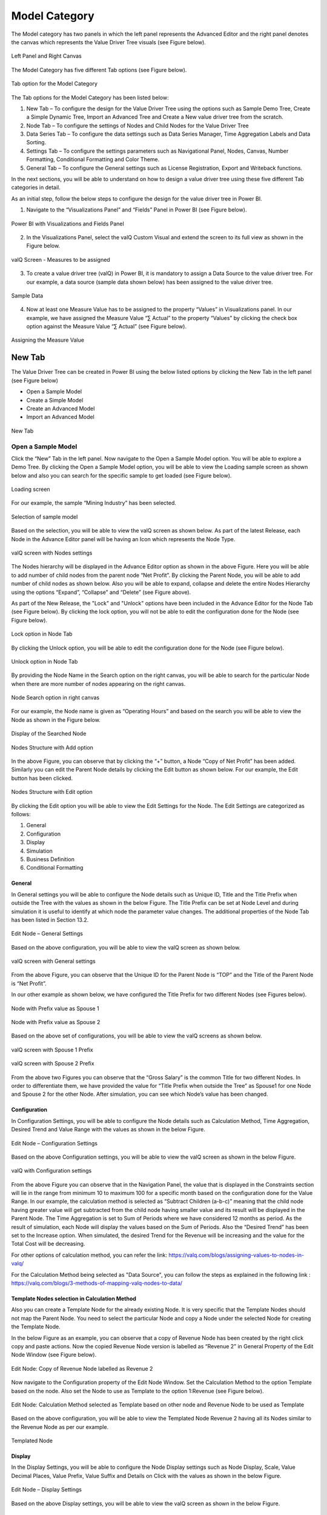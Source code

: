 Model Category
##############

The Model category has two panels in which the left panel represents the Advanced Editor and the right panel 
denotes the canvas which represents the Value Driver Tree visuals (see Figure below).

.. figure:: _static/catg.png 
    :align: center
    :alt: alternate text   
 
    Left Panel and Right Canvas

The Model Category has five different Tab options (see Figure below).  

.. figure:: _static/tabs.png  
    :align: center
    :alt: alternate text   
 
    Tab option for the Model Category

The Tab options for the Model Category has been listed below:


1. New Tab – To configure the design for the Value Driver Tree using the
   options such as Sample Demo Tree, Create a Simple Dynamic Tree,
   Import an Advanced Tree and Create a New value driver tree from the
   scratch.

2. Node Tab – To configure the settings of Nodes and Child Nodes for the
   Value Driver Tree

3. Data Series Tab – To configure the data settings such as Data Series Manager, Time Aggregation Labels
   and Data Sorting.

4. Settings Tab – To configure the settings parameters such as Navigational Panel, Nodes, Canvas, Number Formatting, Conditional Formatting and Color Theme.
   
5. General Tab – To configure the General settings such as License Registration, Export and Writeback functions.
   
In the next sections, you will be able to understand on how to design a value driver tree 
using these five different Tab categories in detail. 

As an initial step, follow the below steps to configure the design for
the value driver tree in Power BI.

1. Navigate to the “Visualizations Panel” and “Fields” Panel in Power BI
   (see Figure below).

.. figure:: _static/11.1.png
    :align: center
    :width: 1000
    :alt: alternate text

    Power BI with Visualizations and Fields Panel

2. In the Visualizations Panel, select the valQ Custom Visual and extend
   the screen to its full view as shown in the Figure below.

.. figure:: _static/eleven.png
    :align: center
    :width: 1000
    :alt: alternate text

    valQ Screen - Measures to be assigned

3. To create a value driver tree (valQ) in Power BI, it is mandatory to
   assign a Data Source to the value driver tree. For our example, a
   data source (sample data shown below) has been assigned to the value
   driver tree.

.. figure:: _static/11.2.png
    :align: center
    :width: 1000
    :alt: alternate text

    Sample Data

4. Now at least one Measure Value has to be assigned to the property
   “Values” in Visualizations panel. In our example, we have assigned
   the Measure Value “∑ Actual” to the property “Values” by clicking the
   check box option against the Measure Value “∑ Actual” (see Figure
   below).

.. figure:: _static/11.3.png
    :align: center
    :width: 1000
    :alt: alternate text

    Assigning the Measure Value

New Tab
=======

The Value Driver Tree can be created in Power BI using the below listed
options by clicking the New Tab in the left panel (see Figure below)

-  Open a Sample Model

-  Create a Simple Model 

-  Create an Advanced Model 

-  Import an Advanced Model

.. figure:: _static/12.1.png
    :align: center
    :alt: alternate text

    New Tab

.. _OSM:

Open a Sample Model
-------------------

Click the “New” Tab in the left panel. Now navigate to the Open a Sample
Model option. You will be able to explore a Demo Tree. By clicking the
Open a Sample Model option, you will be able to view the Loading sample screen as shown below and also you 
can search for the specific sample to get loaded (see Figure below).

.. figure:: _static/12.2a.png
    :align: center
    :alt: alternate text

    Loading screen

For our example, the sample “Mining Industry” has been selected.

.. figure:: _static/12.2.png
    :align: center
    :alt: alternate text

    Selection of sample model

Based on the selection, you will be able to view the valQ screen as shown
below. As part of the latest Release, each Node in the Advance Editor panel will be having an Icon 
which represents the Node Type. 

.. figure:: _static/12.3.png
    :align: center
    :width: 1000
    :alt: alternate text

    valQ screen with Nodes settings

The Nodes hierarchy will be displayed in the Advance Editor option as
shown in the above Figure. Here you will be able to add number of child
nodes from the parent node “Net Profit”. By clicking the Parent Node,
you will be able to add number of child nodes as shown below. Also you
will be able to expand, collapse and delete the entire Nodes Hierarchy
using the options “Expand”, “Collapse” and “Delete” (see Figure above).

As part of the New Release, the "Lock" and "Unlock" options have been included in the 
Advance Editor for the Node Tab (see Figure below). By clicking the lock option, you will not 
be able to edit the configuration done for the Node (see Figure below).

.. figure:: _static/lck1.png
    :align: center
    :width: 1000
    :alt: alternate text

    Lock option in Node Tab

By clicking the Unlock option, you will be able to edit the configuration done for the Node (see Figure below).

.. figure:: _static/lck2.png
    :align: center
    :width: 1000
    :alt: alternate text

    Unlock option in Node Tab

By providing the Node Name in the Search option on the right canvas, you
will be able to search for the particular Node when there are more
number of nodes appearing on the right canvas.

.. figure:: _static/12.4.png
    :align: center
    :width: 1000
    :alt: alternate text

    Node Search option in right canvas

For our example, the Node name is given as “Operating Hours” and based
on the search you will be able to view the Node as shown in the Figure
below.

.. figure:: _static/12.5.png
    :align: center
    :width: 1000
    :alt: alternate text

    Display of the Searched Node

.. figure:: _static/12.6.png
    :align: center
    :alt: alternate text

    Nodes Structure with Add option

In the above Figure, you can observe that by clicking the “+” button, a
Node “Copy of Net Profit” has been added. Similarly you can edit the
Parent Node details by clicking the Edit button as shown below. For our
example, the Edit button has been clicked.

.. figure:: _static/12.7.png
    :align: center
    :alt: alternate text

    Nodes Structure with Edit option

By clicking the Edit option you will be able to view the Edit Settings
for the Node. The Edit Settings are categorized as follows:

1. General

2. Configuration

3. Display

4. Simulation

5. Business Definition

6. Conditional Formatting 



General
~~~~~~~

In General settings you will be able to configure the Node details such
as Unique ID, Title and the Title Prefix when outside the Tree with the
values as shown in the below Figure. The Title Prefix can be set at Node
Level and during simulation it is useful to identify at which node the
parameter value changes. The additional properties of the Node Tab has
been listed in Section 13.2.

.. figure:: _static/12.8.png
    :align: center
    :alt: alternate text

    Edit Node – General Settings

Based on the above configuration, you will be able to view the valQ
screen as shown below.

.. figure:: _static/12.9.png
    :align: center
    :width: 1000
    :alt: alternate text

    valQ screen with General settings

From the above Figure, you can observe that the Unique ID for the Parent
Node is “TOP” and the Title of the Parent Node is “Net Profit”.

In our other example as shown below, we have configured the Title Prefix
for two different Nodes (see Figures below).

.. figure:: _static/12.10.png
    :align: center
    :alt: alternate text

    Node with Prefix value as Spouse 1

.. figure:: _static/12.11.png
    :align: center
    :alt: alternate text

    Node with Prefix value as Spouse 2

Based on the above set of configurations, you will be able to view the
valQ screens as shown below.

.. figure:: _static/12.12.png
    :align: center
    :width: 1000
    :alt: alternate text

    valQ screen with Spouse 1 Prefix

.. figure:: _static/12.13.png
    :align: center
    :width: 1000
    :alt: alternate text

    valQ screen with Spouse 2 Prefix

From the above two Figures you can observe that the “Gross Salary” is
the common Title for two different Nodes. In order to differentiate
them, we have provided the value for “Title Prefix when outside the
Tree” as Spouse1 for one Node and Spouse 2 for the other Node. After
simulation, you can see which Node’s value has been changed.

Configuration 
~~~~~~~~~~~~~~

In Configuration Settings, you will be able to configure the Node
details such as Calculation Method, Time Aggregation, Desired Trend and
Value Range with the values as shown in the below Figure.

.. figure:: _static/12.14.png
    :align: center
    :alt: alternate text

    Edit Node – Configuration Settings

Based on the above Configuration settings, you will be able to view the
valQ screen as shown in the below Figure.

.. figure:: _static/12.15.png
    :align: center
    :width: 1000
    :alt: alternate text

    valQ with Configuration settings

From the above Figure you can observe that in the Navigation Panel, the
value that is displayed in the Constraints section will lie in the range
from minimum 10 to maximum 100 for a specific month based on the
configuration done for the Value Range. In our example, the calculation
method is selected as “Subtract Children (a-b-c)” meaning that the child
node having greater value will get subtracted from the child node having
smaller value and its result will be displayed in the Parent Node. The
Time Aggregation is set to Sum of Periods where we have considered 12
months as period. As the result of simulation, each Node will display
the values based on the Sum of Periods. Also the “Desired Trend” has
been set to the Increase option. When simulated, the desired Trend for
the Revenue will be increasing and the value for the Total Cost will be
decreasing.

For other options of calculation method, you can refer the link: https://valq.com/blogs/assigning-values-to-nodes-in-valq/

For the Calculation Method being selected as "Data Source", you can follow the steps as explained in the following link : https://valq.com/blogs/3-methods-of-mapping-valq-nodes-to-data/

Template Nodes selection in Calculation Method
~~~~~~~~~~~~~~~~~~~~~~~~~~~~~~~~~~~~~~~~~~~~~~

Also you can create a Template Node for the already existing Node. It
is very specific that the Template Nodes should not map the Parent
Node. You need to select the particular Node and copy a Node under the
selected Node for creating the Template Node.

In the below Figure as an example, you can observe that a copy of
Revenue Node has been created by the right click copy and paste actions.
Now the copied Revenue Node version is labelled as “Revenue 2” in
General Property of the Edit Node Window (see Figure below).

.. figure:: _static/13.3.png
    :align: center
    :alt: alternate text

    Edit Node: Copy of Revenue Node labelled as Revenue 2

Now navigate to the Configuration property of the Edit Node Window. Set
the Calculation Method to the option Template based on the node. Also
set the Node to use as Template to the option 1:Revenue (see Figure
below).

.. figure:: _static/13.4.png
    :align: center
    :alt: alternate text

    Edit Node: Calculation Method selected as Template based on other node and Revenue Node to be used as Template

Based on the above configuration, you will be able to view the Templated
Node Revenue 2 having all its Nodes similar to the Revenue Node as per
our example.

.. figure:: _static/13.5.png
    :align: center
    :width: 1000
    :alt: alternate text

    Templated Node

Display 
~~~~~~~~

In the Display Settings, you will be able to configure the Node Display
settings such as Node Display, Scale, Value Decimal Places, Value
Prefix, Value Suffix and Details on Click with the
values as shown in the below Figure.

.. figure:: _static/12.16.png
    :align: center
    :alt: alternate text

    Edit Node – Display Settings

Based on the above Display settings, you will be able to view the valQ
screen as shown in the below Figure.

.. figure:: _static/12.17.png
    :align: center
    :width: 1000
    :alt: alternate text

    valQ with Display settings

From the above Figure, you can observe that the Node Display is set to
“Show” option. The Scale has been set to the User Selected option and
now you can edit the Scaling options in the Value Display under Settings
Tab. When the Scale is set to other options you will not be able to edit
the Scaling options in the Value Display. You can also view the Nodes
with the values configured with Value Decimal Places as “0”, Value
Prefix as “$” and Value Suffix as “r”. 

Since the Details on Click option is enabled in the Display settings,
you can observe the Pop up screen being displayed after clicking the Node
“Net Profit” (see Figure below). If the Details on Click option is
disabled in the Display settings, then you will not be able to view the
Pop up screen.

.. figure:: _static/12.18.png
    :align: center
    :width: 1000
    :alt: alternate text

    Pop up screen

Composite Node Display
~~~~~~~~~~~~~~~~~~~~~~

A Node in a tree can now be added with a maximum of two composite nodes which can be taken from any nodes. 
For our example, the below Figure shows the Tree structure with several nodes.

.. figure:: _static/cnd1.png
    :align: center
    :width: 1000
    :alt: alternate text

    Tree with several nodes 

For our example, two child nodes from the Node “Total Cost” needs to be included as composite nodes to the 
Node “Revenue”. For adding the composite nodes, go to the configuration settings window of the Node “Revenue” 
by clicking the Edit and Configure Node option (see Figure below).

.. figure:: _static/cnd2.png
    :align: center
    :width: 1000
    :alt: alternate text

    Adding Composite Nodes 

In the Edit Node panel, go to the Display settings and add the Nodes “10:Production Cost” and 
“36: Realisation Cost” as Composite Nodes to the Node Revenue (see Figure above). Now the Tree 
structure will get configured based on the above settings (see Figure below).

.. figure:: _static/cnd3.png
    :align: center
    :width: 1000
    :alt: alternate text

    Tree with composite nodes

You can observe that the Nodes “10:Production Cost” and “36: Realisation Cost” have been added as the 
composite nodes to the node “Revenue”. Also when a simulation is done in the actual 
Nodes (10:Production Cost” and “36: Realisation Cost), the similar simulation will get reflected in the 
composite nodes and it is vice versa (see Figure below).

.. figure:: _static/cnd4.png
    :align: center
    :width: 1000
    :alt: alternate text

    Composite Node with simulated values

The composite nodes will have no effect in the Table view structure of the Tree. 
In the Quick Editor screen, you can view the composite node ids in a separate column by enabling 
the composite node option from the “selected columns” drop down menu (see Figure below).

.. figure:: _static/cnd5.png
    :align: center
    :width: 1000
    :alt: alternate text

    Quick Editor with composite node id display

Simulation
~~~~~~~~~~

In the Simulation Settings, you will be able to configure Simulation details such as selection 
of Default Simulation Method and assigning the Node for the Linked Simulation (see Figure below). 
You have the option to enable/disable the Simulation function for the Node (see Figure below).

.. figure:: _static/12.19.png
    :align: center
    :alt: alternate text

    valQ with Simulation Settings

In this Simulation Settings, you have selected the Default Method as
“Constant" for the Simulation and you have selected the Node for the
Linked Simulation as “First Node” (see Figure above). Based on the above
settings you will be able to view the valQ page as shown in the Figure
below. The other options for the Default Simulation Method are Change
Percentage, Manual and Growth Percentage.

.. figure:: _static/12.20.png
    :align: center
    :width: 1000
    :alt: alternate text

    valQ screen with Constant value selection

From the above Figure, you will be able to view the pop window as shown
in the above screen by clicking the Arrow icon in the Net Profit Node as
shown in the Figure below.

.. figure:: _static/12.21.png
    :align: center
    :alt: alternate text

    Net Profit Node

Now click the Edit option in the pop window as shown in the Figure
below.

.. figure:: _static/12.22.png
    :align: center
    :width: 1000
    :alt: alternate text

    Edit option

By clicking the Edit option, you will be able to view and edit the input
values for the Simulation Period (see Figure below).

.. figure:: _static/12.23.png
    :align: center
    :width: 1000
    :alt: alternate text

    Edit Inputs for Simulation Periods

For our example, the value for March month has been edited and as a
result it gets reflected for all the Nodes.

Business Definition
~~~~~~~~~~~~~~~~~~~

Using this option, you will be able to configure the Business Definition
details such as Description, Header, Footer and Technical Notes with the
values as shown in the below Figure.

.. figure:: _static/12.24.png
    :align: center
    :alt: alternate text

    valQ with Business Definition Settings

Based on the above settings, you will be able to view the Business
Definitions details in the Pop up screen as shown below.

.. figure:: _static/12.25.png
    :align: center
    :width: 1000
    :alt: alternate text

    Pop up screen with Business Definitions

Conditional Formatting
~~~~~~~~~~~~~~~~~~~~~~

Using the Conditional Formatting option, you will be able to apply the Alert Thresholds and Rules at the specific Node Level (see Figure below). For our example, the Node "Revenue"
has been selected.

.. figure:: _static/cfn1.png
    :align: center
    :alt: alternate text

    Conditional Formatting Settings for Node

In the Conditional Formatting settings for the Node "Revenue", you have 3 different options as highlighted in the above Figure. 

When the option "Global or Inherited Rule" is selected, then the Conditional Formatting Rules configured as Global Level in the Settings Tab  
will be applied here.

Now set the option as "Custom Rule: Overwrites default or any inherited rules" as shown in the below Figure.

.. figure:: _static/cfn2.png
    :align: center
    :alt: alternate text

    Conditional Formatting Settings for Node - Custom Rule option with Percentage selection

The Custom Rule option can be configured based on variance percentage values and the values applied at period level (see Figure above). 

For our first example, set the option for the Custom Rule as "Percentage" and also enable the property "Apply to Descendants". Set the Threshold values as shown in the above Figure.
After simulation, you can find that the Variance percentage value for the Node "Revenue" falls in the Threshold range (4%)* which is between -10% to -1% and based on that condition, the status bar for the Node Revenue is yellow color (see Figure below).

.. figure:: _static/cfn3.png
    :align: center
    :width: 1000
    :alt: alternate text

    Custom Rule option with Percentage value selection for the Node "Revenue"

Also you can observe that the Descendant Node "Copper Price" has been updated with the same Threshold settings based on our configuration. 
The Variance percentage value for the Descendant Node "Copper Price" falls in the Threshold range (8%)* which is Above 1% and based on that condition, the status bar for the Descendant Node "Copper Price" is green color (see Figure below).

.. figure:: _static/cfn4.png
    :align: center
    :width: 1000
    :alt: alternate text

    Custom Rule option with Percentage value selection for the Descendant Node "Copper Price"

For our second example, set the option for the Custom Rule as "Value (applied at Period Level) - see Figure below.

.. figure:: _static/cfn5.png
    :align: center
    :alt: alternate text

    Custom Rule option with value selection for the Node "Revenue"

Set the Threshold values as shown in the above Figure. After simulation, you can find that the 
Metric value for the Node "Revenue" falls in the Threshold range (522.3)* which is Above 1 
and based on that condition, the status bar for the Node Revenue is green color (see Figure below).

.. figure:: _static/cfn6.png
    :align: center
    :width: 1000
    :alt: alternate text

    Custom Rule option with Value selection for the Node "Revenue"

**Note:**
"*" denotes that the Metric values get calculated based on the Period Level. For example when it is a Year, it will take the value of 12 being multiplied with the range value that we provide.

Now set the option to "Hidden: No Rule will be applied to this Node". You can observe that no range values can be provided for the Conditional Formatting and since there will be no status color for that Node being simulated. 

Secondary KPIs
---------------------

Secondary KPIs helps user to aggregate and visualize additional or alternate KPI values in the node widget. 
Specifically, in a model with two data series, these are the set of secondary metrics captured under the primary value of the node

.. figure:: _static/SecKPI.1.png
    :align: center
    :width: 1000
    :alt: alternate text

As a default, there are three secondary values displayed for a dual series data in the following order
i. Full Period Variance between baseline and comparison metric (in % and absolute values)
ii.	Baseline metric value for the first period in the series 
iii. Variance for the first period between baseline and comparison metric (in % and absolute values) 

.. figure:: _static/SecKPI.2.png
    :align: center
    :width: 1000
    :alt: alternate text

Secondary KPI option lets users to customize these secondary values or metric according to their preference 

Users can achieve this using:
I.	Secondary KPI option based on Formulas
II.	Secondary KPI option based on Template

I.	Secondary KPI option based on Formulas

In the below model screenshot, the user can display the data value from Operating Profit %’ and ‘Operating Expense Ratio’ as Secondary KPI values to the TOP node ‘Operating profit’.

.. figure:: _static/SecKPIF.1.png
    :align: center
    :width: 1000
    :alt: alternate text

Under the 'Operating Profit' node setting's 'Secondary KPI' ribbon, user needs to select the 'Formula' button and fill-in the label name and the custom formula for his additional Secondary KPIs

.. figure:: _static/SecKPIF.2.png
    :align: center
    :width: 1000
    :alt: alternate text

.. figure:: _static/SecKPIF.3.png
    :align: center
    :width: 1000
    :alt: alternate text

Upon completing, the user can see ‘Operating Profit %’ and ‘Ops Expense Ratio’ values displayed as Secondary KPI values to ‘Operating profit’

.. figure:: _static/SecKPIF.4.png
    :align: center
    :width: 1000
    :alt: alternate text


II.	Secondary KPI option based on Template

In the model, user can display ‘Contribution’ of each of the child nodes Water, Beverages, and Others to their parent node Gross Profit. 
User should define ‘Contribution’ as a Formula in one of the nodes and call them out for ‘Contribution’ calculation using the Template option at the other nodes.

.. figure:: _static/SecKPIT.1.png
    :align: center
    :width: 1000
    :alt: alternate text

In this example, user can define the formula in 'Water' node under the node setting's Secondary KPI by selecting 'Formula' button and defining the 'Custom Formula'
Upon completion, 'Contribution %' is displayed as a Secondary value of the node widget.

.. figure:: _static/SecKPIT.2.png
    :align: center
    :width: 1000
    :alt: alternate text

To borrow this formula on other nodes, user can fo into the Secondary KPI setting of the 'Beverages' node, select the 'Template' button, and choose to display the same formula as the 'Water' node.
User can instantly see the corresponding 'Contribution %' at the 'Beverage' node.

.. figure:: _static/SecKPIT.3.png
    :align: center
    :width: 1000
    :alt: alternate text

Similarly, following the same steps for the 'Other' node helps the user to instantly visualize ‘Contribution %’ for the all the child nodes to Gross Profit

.. figure:: _static/SecKPIT.4.png
    :align: center
    :width: 1000
    :alt: alternate text


Create a Simple Model
---------------------

Using this option, it is very simple for the beginners to create a tree
automatically based on their own data source. By clicking the Create a
Simple Model option, you will be able to view the valQ screen as shown 
in the below Figure.

.. figure:: _static/12.26.png
    :align: center
    :width: 1000
    :alt: alternate text

    Simple Dynamic Tree created with one single Measure

By default, the Measure “Actual” has been selected as a Mandatory
criteria for getting the Tree widget. Now you can select the other
Measures and Dimensions based on your choice as indicated in the Figure
below.

.. figure:: _static/12.27.png
    :align: center
    :width: 1000
    :alt: alternate text

    Simple Dynamic Tree created with Measures and Dimensions

From the above Figure, you can observe that the other Measure “Forecast”
is assigned to “Value” and the Dimensions namely Account and Product has
been assigned to the “Category” and the Period_MON is assigned to “Time
period”. Now based the assigned data source, the Tree is being
configured. Hence now you can create a tree directly from your data. For
step by step instructions on how to get started to build a Dynamic
Model, please follow this link:
`https://ValQ.com/wp-content/uploads/ValQ-for-microsoft-power-bi-beginners-tutorial.pdf <https://valq.com/wp-content/uploads/valq-for-microsoft-power-bi-beginners-tutorial.pdf>`__.

**Note**: For Dynamic Model, you will be able to view the Root Node and
first three Nodes in the next level hierarchy under the Sub Models
section of the Navigation Panel (see Figure below).

.. figure:: _static/dsm.png 
    :align: center
    :width: 1000
    :alt: alternate text

    Sub Models Section showing the Root Node and first three Nodes in the next level hierarchy 


Read only Dynamic Tree in Editor
~~~~~~~~~~~~~~~~~~~~~~~~~~~~~~~~

When Dynamic Model is selected, you will be able to only view the value
driver tree with Parent and Children Nodes and you cannot undergo any
configuration part on it. But you can generate a copy of the Parent Node
and proceed with configuration part based on your choice (see Figure
below).

.. figure:: _static/12.28.png
    :align: center
    :width: 1000
    :alt: alternate text

    Read Only Dynamic Tree

Dynamic Scaling on Dynamic Tree
~~~~~~~~~~~~~~~~~~~~~~~~~~~~~~~

Based on your data source, the value driver tree will get generated and
the Number Scaling for all the Nodes will be updated appropriately based
on the data source (see Figure below). For our example, the Number
Scaling is “0.0b”.

.. figure:: _static/12.29.png
    :align: center
    :width: 1000
    :alt: alternate text

    Dynamic Scaling on Dynamic Tree

As part of the New Release, you have the option to convert the Dynamic Model to an Advanced Model (see Figure below).

.. figure:: _static/conv1.png
    :align: center
    :width: 1000
    :alt: alternate text

    Option for converting Dynamic Model to an Advanced Model

When the option is clicked, now you will be prompted for the Message window as shown below.

.. figure:: _static/conv1a.png
    :align: center
    :alt: alternate text

    Confirmation Message 

After clicking Yes, you will be able to edit the configuration for all the level of Nodes similar 
to the Advance Model (see Figure below).

.. figure:: _static/conv2.png
    :align: center
    :width: 1000
    :alt: alternate text

    Dynamic Model converted to an Advanced Model

Create an Advanced Model
------------------------

This option is used to create a Tree in valQ manually Node by Node based
on your choice. By clicking the Create New from Scratch option, you will
be able to view the valQ screen as shown in the below Figure.

.. figure:: _static/12.38.png
    :align: center
    :width: 1000
    :alt: alternate text

    Create New from Scratch

For our example we have created a Parent Node and two child Nodes (see
Figure below).

.. figure:: _static/12.39.png
    :align: center
    :width: 1000
    :alt: alternate text

    Tree with one Parent Node and two Child Nodes

Now with the help of :ref:`Section: Open a Sample Model <OSM>`, you will be able
to configure the General, Configuration, Display, Simulation, Business Definition and Conditional Formatting settings for the Tree (Please refer  :ref:`Section: Open a Sample Model <OSM>` for
more details).

Import an Advanced Model
------------------------

Using the “Import an Advanced Model” option, you will be able to import
data through two different options as shown below.

.. figure:: _static/12.30.png
    :align: center
    :alt: alternate text

    valQ – Import from Excel

Import from Excel
~~~~~~~~~~~~~~~~~

Using the option “Import from Excel”, you will be able to paste the JSON
File Data Format text into the Text Editor as shown in the below Figure.

.. figure:: _static/12.31.png
    :align: center
    :alt: alternate text

    Configuration Data from Excel Format

Now based on the above configuration, you will be able to view the Tree
formed with Nodes in the valQ screen.

.. figure:: _static/12.32.png
    :align: center
    :width: 1000
    :alt: alternate text

    valQ screen derived from Excel Data

As part of the New Release, you will be able to retain the existing Navigation
Panel configuration and apply the same for the next Tree configuration.
For our example, the Figure below shows the Navigation panel for the
first Tree configuration.

.. figure:: _static/12.33.png
    :align: center
    :width: 1000
    :alt: alternate text

    Navigation Panel for the first tree configuration

Now navigate to the Import an Advanced Model option in New Tab and paste
the JSON File Data Format text for the second tree into the Text Editor
as shown in the below Figure.

.. figure:: _static/12.34.png
    :align: center
    :alt: alternate text

    Import a Tree

Now select the option “I am reimporting the current model – retain my
settings” so that you will able to view the second tree configuration
being applied with the Navigation Panel settings already configured for
the first tree (see Figure below).

.. figure:: _static/12.35.png
    :align: center
    :width: 1000
    :alt: alternate text

    Navigation Panel for the second tree configuration

.. _IEF: 

Import from an Export File
~~~~~~~~~~~~~~~~~~~~~~~~~~

Using this option “Import from an Export File”, you will be able to
paste the Export file data format from an already exported tree data as
shown in the below Figure. This Export File will be generated by
navigating to the Settings Tab and by clicking the Export button.

.. figure:: _static/12.36.png
    :align: center
    :alt: alternate text

    Configuration Data from Export File Data Format

Now based on the above configuration, you will be able to view the Tree
formed with Nodes in the valQ screen.

.. figure:: _static/12.37.png
    :align: center
    :width: 1000
    :alt: alternate text

    valQ screen derived from Export File Data Format

Additional Properties of New Tab
--------------------------------

+-----------------------------------+-----------------------------------+
| **Property**                      | **Description**                   |
+===================================+===================================+
| Open a Sample Model               | Using this model, you can load    |
|                                   | the required model from the       |
|                                   | sample valQ Models. The sample    |
|                                   | Models are Mining Industry, P&L   |
|                                   | for Small and Medium-Size         |
|                                   | Business, Personal Finance and    |
|                                   | Simple Sales Projections.         |
+-----------------------------------+-----------------------------------+
| Create a Simple Model             | Using this Model, you can build a |
|                                   | Dynamic valQ Model (For details,  |
|                                   | please refer:                     |
|                                   | `https://ValQ.com/wp-content/uplo |
|                                   | ads/ValQ-for-microsoft-power-bi-b |
|                                   | eginners-tutorial.pdf <https://va |
|                                   | lq.com/wp-content/uploads/valq-fo |
|                                   | r-microsoft-power-bi-beginners-tu |
|                                   | torial.pdf>`__                    |
|                                   | )                                 |
+-----------------------------------+-----------------------------------+
| Create an Advanced Model          | Using this Model, you can import  |
|                                   | a Tree by selecting the data from |
|                                   | an Excel file or by selecting the |
|                                   | data from an Export File.         |
+-----------------------------------+-----------------------------------+
| Import an Advanced Model          | This Model can be used for        |
|                                   | creating a Tree with Nodes right  |
|                                   | from the beginning.               |
+-----------------------------------+-----------------------------------+

*Additional Properties of New Tab*

Node Tab
========

Each node represents a metric, and can contain the following:

-  Name of the value driver or KPI

-  A sparkline graph indicating the recent trend

-  The value of the metric in bold letters

.. figure:: _static/13.1.png
    :align: center
    :alt: alternate text

    Node Details

In addition, each node also contains several performance metrics (see
Figure below). They are listed as follows:

-  The Fiscal Year variance of the metric vs. a benchmark (in this case,
   Sales Forecast vs. Sales Budget) – this is shown in both % and
   absolute terms

-  Absolute value of the metric for the current month (usually the first
   period in the series)

-  Variance of the metric vs. a benchmark for the current month – this
   is shown in both % and absolute terms.

A node may be decorated by a performance indicator color band on the
left – typically Green (for good), Amber (neither good nor bad) and Red
(Poor).

.. figure:: _static/13.2.png
    :align: center
    :alt: alternate text

    Node Details

The entire configuration part of the Node Tab has been already explained
in detail in :ref:`Section: Open a Sample Model <OSM>`.


Quick Editor in Node Tab
------------------------

Using the Quick Editor option in the Node Tab, you will be able to view
the entire Tree Hierarchy in a Grid View. For our example, the below
Figure shows the normal Tree Hierarchy View.

.. figure:: _static/qe1.png
    :align: center
    :width: 1000
    :alt: alternate text

    Normal Tree Hierarchy View

After clicking the Quick Editor option as shown in the above Figure, you
will be able to view the Grid View as shown below. You can observe that
there will be a Business View information in the Formula column and it
will get displayed when you select the Business View option (see Figure
below).

.. figure:: _static/qe2.png
    :align: center
    :width: 1000
    :alt: alternate text

    Grid View

In the Grid View, you will be able to edit the changes and save it so
that the changes will get reflected in the Tree Structure which can be
viewed in the canvas. In the Grid View, you can also Expand and Collapse
the Node Structure using the Expand and Collapse icons (see Figure
below).

.. figure:: _static/qe3.png
    :align: center
    :width: 1000
    :alt: alternate text

    Grid View in Expanded Form

For our example, the above Figure shows the expanded form of the Grid
View. The below Figure shows the collapsed form of the Grid View.

.. figure:: _static/qe4.png
    :align: center
    :width: 1000
    :alt: alternate text

    Grid View in Collapsed Form

You will be able to import and export the data in the form of excel file
using the Import from Excel and Export to Excel buttons as shown in the
below Figure.

.. figure:: _static/qe5.png
    :align: center
    :width: 1000
    :alt: alternate text

    Grid View - Import from Excel and Export to Excel

The Export to Excel File button will be only functional in the web
version of the Power BI (see Figure below).

.. figure:: _static/qe6.png
    :align: center
    :width: 1000
    :alt: alternate text

    Export to Excel File

The exported file can be edited and it can be imported by clicking the
Import from Excel File button.

.. figure:: _static/qe7.png
    :align: center
    :width: 1000
    :alt: alternate text

    Import from Excel File

The import function can be done by browsing the location of the file
(see Figure below).

.. figure:: _static/qe8.png
    :align: center
    :width: 1000
    :alt: alternate text

    File Location

The Columns cab be filtered based on the selection from “Selected
Columns” Drop Down (see Figure below). All the Columns can be selected
to get displayed in the grid or the user can select the columns of their
choice.

.. figure:: _static/qe9.png
    :align: center
    :width: 1000
    :alt: alternate text

    Filtering Columns in the grid

The below Figure shows that all the columns are being selected and they
are displayed in the grid. The user can scroll the Horizontal scroll bar
in order to view the remaining columns.

.. figure:: _static/qe10.png
    :align: center
    :width: 1000
    :alt: alternate text

    Grid Display with all the columns being selected.

The below Figure shows that only the selected columns get displayed in
the grid.

.. figure:: _static/qe11.png
    :align: center
    :width: 1000
    :alt: alternate text

    Grid Display with the selected columns

Also the user has the option to edit the properties like Formula,
Calculation Method and Aggregation Method directly in the Grid view
where it gets updated in the actual properties in the Advanced Editor.
In our example, you can view that the Formula has been double clicked
for editing (see Figure below).

.. figure:: _static/qe12.png
    :align: center
    :width: 1000
    :alt: alternate text

    Grid view edit for Formula Column

The above Figure shows that the Formula for the row item Copper Sold has
been edited. As another example, the below Figure shows that the
Calculation Method has been edited.

.. figure:: _static/qe13.png
    :align: center
    :width: 1000
    :alt: alternate text

    Grid view edit for Calculation Method Column

In a similar way, the following columns can be edited in the Grid view.

-  Manual Data for Primary

-  Manual Data for Comparison

The below Figures represents the screen shots for both Manual Data for
Primary and Manual Data for Secondary.

.. figure:: _static/qe14.png
    :align: center
    :width: 1000
    :alt: alternate text

    Grid View Edit for Primary Data

.. figure:: _static/qe15.png
    :align: center
    :width: 1000
    :alt: alternate text

    Grid View Edit for Comparison Data

The Node Search for the columns Linked Node, Linked Simulation Node and
Weighted Average Node in the Data Grid will be in Drop Down List and the
user can select the appropriate Node from the Drop Down List. For our
example, the Node Search for the Linked Simulation Node has been done
(see Figure below).

.. figure:: _static/qe16.png
    :align: center
    :width: 1000
    :alt: alternate text

    Node Search for Linked Simulation Node Column

Similarly the Node Search for the Source Key Column will be in Drop Down
List showing the Nodes from the assigned Data Source and the user can
select the appropriate Node from the Drop Down List (see Figure below).

.. figure:: _static/qe17.png
    :align: center
    :width: 1000
    :alt: alternate text

    Node Search for Source Key Column

There is an option to lock the simulation for the Node in the Grid View.
The same function can be also done in the exported Excel File and the
Excel file can be imported in the Grid to see the updates done for the
locked simulation.

The below Figure shows the Locked Simulation in the Grid View.

.. figure:: _static/qe18.png
    :align: center
    :width: 1000
    :alt: alternate text

    Locked Simulation in Grid View

The below Figure shows the Locked Simulation in the Excel File which can
be imported to the Grid view.

.. figure:: _static/qe19.png
    :align: center
    :width: 1000
    :alt: alternate text

    Locked Simulation in Excel File

The rows can be reordered for the child nodes which exists under a
Parent Node. The below Figure shows the Grid view before reordering the
child nodes.

.. figure:: _static/qe20.png
    :align: center
    :width: 1000
    :alt: alternate text

    Grid view before reordering the child nodes

The below Figure shows the Grid view after reordering the child nodes.

.. figure:: _static/qe21.png
    :align: center
    :width: 1000
    :alt: alternate text

    Grid view after reordering the child nodes

Additional Properties of Node Tab
---------------------------------

+-----------------------+-----------------------+-----------------------+
| **Area**              | **Property**          | **Description**       |
+=======================+=======================+=======================+
| General               | Unique ID             | This property shows   |
|                       |                       | the Unique ID for the |
|                       |                       | Node and it can be    |
|                       |                       | edited.               |
+-----------------------+-----------------------+-----------------------+
|                       | Title                 | This property sets    |
|                       |                       | the Title for Node.   |
+-----------------------+-----------------------+-----------------------+
|                       | Title Prefix when     | This property sets    |
|                       | outside Tree          | the Title Prefix for  |
|                       |                       | the Node when outside |
|                       |                       | the Tree.             |
+-----------------------+-----------------------+-----------------------+
| Configuration         | Calculation Method    | This property sets    |
|                       |                       | the Calculation       |
|                       |                       | Method for the Node.  |
|                       |                       | The options are Data  |
|                       |                       | Source, Sum Children  |
|                       |                       | (a+b+c….), Subtract   |
|                       |                       | Children (a-b-c….),   |
|                       |                       | Multiply Children     |
|                       |                       | (a*b*c….), Divide     |
|                       |                       | Children (a/b/c….),   |
|                       |                       | Formula, Linked to    |
|                       |                       | Node, Manual and      |
|                       |                       | Templated based on    |
|                       |                       | other node.           |
|                       |                       |                       |
|                       |                       | **Note:** When the    |
|                       |                       | Calc. Method is       |
|                       |                       | selected as Linked to |
|                       |                       | Node option, then you |
|                       |                       | can select the        |
|                       |                       | desired Node from the |
|                       |                       | Nodes List.           |
+-----------------------+-----------------------+-----------------------+
|                       | Source Key            | This property sets    |
|                       |                       | the Source Key for    |
|                       |                       | the Node. You can map |
|                       |                       | the Node value with   |
|                       |                       | data source using the |
|                       |                       | source key.           |
+-----------------------+-----------------------+-----------------------+
|                       | Time Aggregation      | This property sets    |
|                       |                       | the Time Aggregation  |
|                       |                       | for the Node. The     |
|                       |                       | options are Sum of    |
|                       |                       | Periods, Average,     |
|                       |                       | Formula, Last and     |
|                       |                       | Cumulative.           |
+-----------------------+-----------------------+-----------------------+
|                       | Desired Trend         | This property sets    |
|                       |                       | the Desired Trend for |
|                       |                       | the Node. The options |
|                       |                       | are Decrease and      |
|                       |                       | Increase.             |
|                       |                       |                       |
|                       |                       | For example, the      |
|                       |                       | desired Trend for the |
|                       |                       | Revenue usually       |
|                       |                       | increases and the     |
|                       |                       | desired Trend for the |
|                       |                       | Cost decreases.       |
+-----------------------+-----------------------+-----------------------+
|                       | Value Range           | This property sets    |
|                       |                       | the Value Range for   |
|                       |                       | the Node.             |
+-----------------------+-----------------------+-----------------------+
|                       | Dynamic Children from | If the referenced     |
|                       | Data Source           | data source row is a  |
|                       |                       | hierarchy node with   |
|                       |                       | children or has       |
|                       |                       | dimension below in    |
|                       |                       | the data source, the  |
|                       |                       | children can be       |
|                       |                       | automatically         |
|                       |                       | generated based on    |
|                       |                       | the data source.      |
|                       |                       |                       |
|                       |                       | If Node Mapping       |
|                       |                       | selected is           |
|                       |                       | "Automatic based on   |
|                       |                       | text" then any        |
|                       |                       | special character and |
|                       |                       | space in the member   |
|                       |                       | text will be replaced |
|                       |                       | by "__"(double        |
|                       |                       | underscore) in the    |
|                       |                       | Unique Id for the     |
|                       |                       | Node. Eg. "Total      |
|                       |                       | Cost" will become     |
|                       |                       | "Total__Cost".        |
+-----------------------+-----------------------+-----------------------+
|                       | Dynamic Children      | Children settings     |
|                       | Simulation            | will generally be     |
|                       |                       | cascaded from the     |
|                       |                       | configuration of this |
|                       |                       | node except           |
|                       |                       | visualization,        |
|                       |                       | calculation method    |
|                       |                       | and simulation. The   |
|                       |                       | children will always  |
|                       |                       | be with visual style  |
|                       |                       | normal. Aggregation   |
|                       |                       | formulas can          |
|                       |                       | dynamically be        |
|                       |                       | generated and         |
|                       |                       | simulation feature    |
|                       |                       | set based on the      |
|                       |                       | below options like    |
|                       |                       | All, Nodes w/o        |
|                       |                       | children and None.    |
+-----------------------+-----------------------+-----------------------+
| Display               | Node display          | This property decides |
|                       |                       | on how the Node will  |
|                       |                       | be displayed in the   |
|                       |                       | Tree Widget. The      |
|                       |                       | options are Show,     |
|                       |                       | Derived and Hidden.   |
+-----------------------+-----------------------+-----------------------+
|                       | Scale                 | This property sets    |
|                       |                       | the Scale for the     |
|                       |                       | Node. The options are |
|                       |                       | None, User Selected,  |
|                       |                       | 0m, 0k and Pct.       |
+-----------------------+-----------------------+-----------------------+
|                       | Value Decimal Places  | This property sets    |
|                       |                       | the Value Decimal     |
|                       |                       | Places for the Node.  |
|                       |                       | The range is from 0   |
|                       |                       | to 7.                 |
+-----------------------+-----------------------+-----------------------+
|                       | Value Prefix          | This property sets    |
|                       |                       | the Prefix Value for  |
|                       |                       | the Node.             |
+-----------------------+-----------------------+-----------------------+
|                       | Value Suffix          | This property sets    |
|                       |                       | the Suffix Value for  |
|                       |                       | the Node.             |
+-----------------------+-----------------------+-----------------------+
|                       | Details On Click      | This property shows   |
|                       |                       | the Pop up screen upon|
|                       |                       | clicking.             |
+-----------------------+-----------------------+-----------------------+
| Simulation            | Enable Simulation     | This property enables |
|                       |                       | or disables the       |
|                       |                       | Simulation.           |
+-----------------------+-----------------------+-----------------------+                       
|                       | Default Method        | This property sets    |
|                       |                       | the Default Method    |
|                       |                       | for the Simulation.   |
|                       |                       | The options are       |
|                       |                       |                       |
|                       |                       | 1. Change Percentage: |
|                       |                       |                       |
|                       |                       |    % Change applied   |
|                       |                       |    to baseline in     |
|                       |                       |    future periods.    |
|                       |                       |                       |
|                       |                       | 2. Manual:            |
|                       |                       |                       |
|                       |                       |    Values set         |
|                       |                       |    manually for each  |
|                       |                       |    period.            |
|                       |                       |                       |
|                       |                       | 3. Growth Percentage: |
|                       |                       |                       |
|                       |                       |    % Growth applied   |
|                       |                       |    to baseline in     |
|                       |                       |    future periods.    |
|                       |                       |                       |
|                       |                       | 4. Constant:          |
|                       |                       |                       |
|                       |                       |    Constant Value for |
|                       |                       |    future periods.    |
+-----------------------+-----------------------+-----------------------+
|                       | Linked Simulation     | Using this property,  |
|                       |                       | you can select the    |
|                       |                       | desired Node from the |
|                       |                       | Nodes List for Linked |
|                       |                       | Simulation. It updates| 
|                       |                       | the simulation        |
|                       |                       | concurrently with the |
|                       |                       | Linked Node.          |
+-----------------------+-----------------------+-----------------------+
| Business Definition   |                       | This information will |
|                       |                       | be included in each   |
|                       |                       | node's details page   |
|                       |                       | (open by clicking on  |
|                       |                       | the node in the tree  |
|                       |                       | widget). They are     |
|                       |                       | listed as follows:    |
|                       |                       |                       |
|                       |                       | 1. Description:       |
|                       |                       |                       |
|                       |                       |    This property sets |
|                       |                       |    the Description    |
|                       |                       |    for the Node.      |
|                       |                       |                       |
|                       |                       | 2. Header:            |
|                       |                       |                       |
|                       |                       |    This property sets |
|                       |                       |    the Header for the |
|                       |                       |    Node.              |
|                       |                       |                       |
|                       |                       | 3. Footer:            |
|                       |                       |                       |
|                       |                       |    This property sets |
|                       |                       |    the Footer for the |
|                       |                       |    Node.              |
|                       |                       |                       |
|                       |                       | 4. Technical Notes:   |
|                       |                       |                       |
|                       |                       |    This property sets |
|                       |                       |    the Technical      |
|                       |                       |    Notes for the      |
|                       |                       |    Node.              |
+-----------------------+-----------------------+-----------------------+
| Conditional           |                       | The Conditional       |
| Formatting            |                       | Formatting Rules can  |
|                       |                       | be set for the Tree.  |
|                       |                       | The options are       |
|                       |                       |                       |
|                       |                       | 1. Global or          |
|                       |                       |    Inherited Rule     |
|                       |                       |                       |
|                       |                       | 2. Custom Rule:       |
|                       |                       |    Overwrites default |
|                       |                       |    or any inherited   |
|                       |                       |    rule.              |
|                       |                       |                       |
|                       |                       | 3. Hidden: No Rule    |
|                       |                       |    will be applied to |
|                       |                       |    the Node           |
|                       |                       |                       |
|                       |                       | You can set the       |
|                       |                       | values for the Color  |
|                       |                       | Range.                |
|                       |                       |                       |
|                       |                       | When the option is    |
|                       |                       | selected as “Custom   |
|                       |                       | Rule”, then you can   |
|                       |                       | configure the Range   |
|                       |                       | values at             |
|                       |                       | Simulation/Variance   |
|                       |                       | Percentage and Node   |
|                       |                       | values applied at     |
|                       |                       | Period Level.         |
+-----------------------+-----------------------+-----------------------+

*Additional Properties of Node Tab*

Data Series Tab
===============

Using the “Data Series” Tab, you will be able to configure the Data settings
for the Tree created in valQ. There are 3 different options as listed
below to configure the data settings for the Tree (see Figure below).

1. Data Series Manager 

2. Time Aggregation Labels

3. Data Sorting 

.. figure:: _static/dma.png
    :align: center
    :alt: alternate text

    Data Series Tab 

Data Series Manager
-------------------

Using the option "Data Series Manager", you will be able to configure the
Periods and Data Series for the Tree (see Figure below). 

.. figure:: _static/dm1.png
    :align: center
    :alt: alternate text

    Data Series Tab – Data Series Manager

For our example, we have the data source having periods from Jan to Dec, Budget and Forecast values. The Budget values will be the Comparison values and the Forecast values will be the Baseline values.
Follow the below steps for configuring the values in the Data Series Manager.

1. Set the property Period(s) per data series to the value 5. 
2. Configure the Period Labels as Jan, Feb, Mar, Apr, May (see Figure above).
3. Enable the property Include comparison data series. You can view both the Baseline and Comparison values.
4. When the property Include comparison data series is disabled, then you will be able to view only the Baseline Series.
5. Since our data set has the Additional values Additional 1 and Additional 2, it will be displayed as Additional Series (see Figure above).
6. When you click the Baseline label, you will be able view the Baseline values as Forecast values as shown below.

.. figure:: _static/dm2.png
    :align: center
    :width: 1000
    :alt: alternate text

    Baseline Values

7. When you click the Comparison label, you will be able view the Comparison values as the Budget values as shown below  

.. figure:: _static/dm3.png
    :align: center
    :width: 1000
    :alt: alternate text

    Comparison Values

Based on the above set of configuration steps, you will be able to view the valQ screen as shown below.

.. figure:: _static/dm4.png
    :align: center
    :width: 1000
    :alt: alternate text

    valQ screen configured with Periods and Data Series 

You can observe from the above Figure that after simulating the Node
Sale Allowances, you will be able to view the Baseline data in comparison
with simulated Baseline data.

Time Aggregation Labels
-----------------------

Using the option “Time Aggregation Labels”, you will be able to
configure the Active Period, Till Prior Period, All Periods and
Simulation Period settings (see Figure below).

.. figure:: _static/14.7.png
    :align: center
    :alt: alternate text

    Data Label – Time Aggregation Labels

Based on the above configuration, you will be able to view the valQ
screen as shown below.

.. figure:: _static/14.8.png
    :align: center
    :width: 1000
    :alt: alternate text

    valQ screen with time aggregation labels

From the above Figure, you will be able to view the Time Aggregation
Labels as highlighted in the valQ screen.

Data Sorting
------------

Using the Data Sorting settings, you will be able to view and customize
your Data Source. You will be able to select the Sort fields, sort the
data with Ascending or Descending Order and select the Start With field
with the required Month (see Figure below).

.. figure:: _static/14.13.png
    :align: center
    :width: 1000
    :alt: alternate text

    Data Sorting Settings

Additional Properties of Data Series Tab
-----------------------------------------

+-----------------------+-----------------------+-----------------------+
| Area                  | Property              | Description           |
+=======================+=======================+=======================+
| Data Series Manager   | Periods               | Period(s) per data    |
|                       |                       | series: It indicates  |
|                       |                       | the number of values  |
|                       |                       | in the series. As an  |
|                       |                       | example, the series   |
|                       |                       | with Jan, Feb and Mar |
|                       |                       | can be entered as 3   |
|                       |                       | periods.              |
+-----------------------+-----------------------+-----------------------+
|                       |                       | Period Label(s): The  |
|                       |                       | Labels can be given   |
|                       |                       | as Jan, Feb, Mar      |
|                       |                       | (being separated by   |
|                       |                       | commas.               |
+-----------------------+-----------------------+-----------------------+
|                       | Data Series           | By enabling this      |
|                       |                       | property, you will be |
|                       |                       | able to include the   |
|                       |                       | Comparison Data       |
|                       |                       | Series.               |
+-----------------------+-----------------------+-----------------------+
|                       |                       | The Preview shows all |
|                       |                       | the available Data    |
|                       |                       | Series (both Baseline |
|                       |                       | and Comparison) and   |
|                       |                       | the Additional        |
|                       |                       | Series.               |
+-----------------------+-----------------------+-----------------------+
| Time Aggregation      |                       | These labels are used |
| Labels                |                       | in the navigation     |
|                       |                       | panel, nodes and      |
|                       |                       | popup screens.        |
+-----------------------+-----------------------+-----------------------+
|                       | Active period         | This property sets    |
|                       |                       | only one period of    |
|                       |                       | interest. A Label and |
|                       |                       | a three letter        |
|                       |                       | abbreviation can be   |
|                       |                       | provided for this     |
|                       |                       | property.             |
+-----------------------+-----------------------+-----------------------+
|                       | Till Prior Period     | This property sets    |
|                       |                       | Total value from      |
|                       |                       | beginning to a        |
|                       |                       | specific period. A    |
|                       |                       | Label and a three     |
|                       |                       | letter abbreviation   |
|                       |                       | can be provided for   |
|                       |                       | this property.        |
+-----------------------+-----------------------+-----------------------+
|                       | All periods           | This property sets    |
|                       |                       | Total value of all    |
|                       |                       | periods in the        |
|                       |                       | series. A Label and a |
|                       |                       | three letter          |
|                       |                       | abbreviation can be   |
|                       |                       | provided for this     |
|                       |                       | property.             |
+-----------------------+-----------------------+-----------------------+
|                       | Simulation Period     | This property sets a  |
|                       |                       | specific set of       |
|                       |                       | continuous periods. A |
|                       |                       | Label and a three     |
|                       |                       | letter abbreviation   |
|                       |                       | can be provided for   |
|                       |                       | this property.        |
+-----------------------+-----------------------+-----------------------+
| Data Sorting          |                       | The data can be       |
|                       |                       | sorted using the      |
|                       |                       | below filters:        |
|                       |                       |                       |
|                       |                       | 1. Choose Sort        |
|                       |                       | Field(s) from the     |
|                       |                       | data source           |
|                       |                       |                       |
|                       |                       | 2. Sort By:           |
|                       |                       | Ascending/Descending  |
|                       |                       |                       |
|                       |                       | 3. Start with entry   |
|                       |                       | from the data source  |
+-----------------------+-----------------------+-----------------------+

*Additional Properties of Data Series Tab*

Settings Tab
============

Using the Settings Tab, you will be able to configure the settings for
the Navigation Panel, Nodes, Canvas, Number Formatting, Conditional Formatting and Color Theme. 

Navigation Panel
----------------

In the Settings Tab, you can enable/disable the Navigation Panel as shown in the below Figure.

.. figure:: _static/edn.png
    :align: center
    :alt: alternate text

    Enable /Disable Navigation Panel

In the Navigation Panel settings, you will be able to configure the entire settings for the Navigation Panel. The following properties can be configured for the Navigation Panel.

1. Scenarios - You can enable/disable the Visibility option for the Scenarios using the Eye icon and also set the Label for the Scenario using the Edit icon in the Navigation Panel (see Figure below).

.. figure:: _static/nav1.png
    :align: center
    :alt: alternate text

    Scenarios

You will be also able to download the xml files of the Scenarios from the Scenario Window in the Navigation Panel by clicking the Download option (see Figure below). In our example, the data for the Scenario 2 has been downloaded.

.. figure:: _static/16.4.png
    :align: center
    :width: 1000
    :alt: alternate text

    xml download of the Scenario 2 data 

2. Sub Models - You can enable/disable the Visibility option for the Sub Models using the Eye icon and set the Label for the Sub Models using the Edit icon and further select the Nodes from Tree/Sub-Tree List from the Navigation Panel. You can also enable/disable the property for filtering the list based on the selected sub tree (see Figure below).

.. figure:: _static/nav2.png
    :align: center
    :alt: alternate text

    Scenarios

3. Simulation Period - You can enable/disable the Visibility option for the Simulation Period using the Eye icon and also set the Label for the Simulation Period using the Edit icon in the Navigation Panel (see Figure below). 
   You can also set the Simulation Period Start and Simulation Period End. When you need to start the simulation from the 
   current month, then you can select the "Start to current Month" option (see Figure below).

.. figure:: _static/nav3.png
    :align: center
    :alt: alternate text

    Simulation Period

4. Value Display - You can enable/disable the Visibility option for the Value Display using the Eye icon and set the Label for the Value Display using the Edit icon. You can select the Primary Period, Scaling options and Default Scaling options for the Value Display in the Navigation Panel (see Figure below).

.. figure:: _static/nav4.png
    :align: center
    :alt: alternate text

    Value Display

5. Key Inputs - You can enable/disable the Visibility option for the Key Inputs using the Eye icon and set the Label for the Key Inputs using the Edit icon. Further you can also select the Key Assumptions to be displayed as List by selecting the required Nodes in the Navigation Panel (see Figure below).

.. figure:: _static/nav5.png
    :align: center
    :alt: alternate text

    Key Inputs 

6. KPIs - You can enable/disable the Visibility option for the KPIs using the Eye icon, set the Label for the KPIs using the Edit icon and further select the KPIs to be displayed as List by selecting the required Nodes in the Navigation Panel (see Figure below).

.. figure:: _static/nav6.png
    :align: center
    :alt: alternate text

    KPIs 

7. Constraints - You can enable/disable the Visibility option for the Constraints using the Eye icon, set the Label for the Constraints using the Edit icon and further select the Constraints to be displayed as List by selecting the required Nodes in the Navigation Panel. You can also enable/disable the property for sorting the constraints based on utilization (see Figure below).

.. figure:: _static/nav7.png
    :align: center
    :alt: alternate text

    Constraints  

Based on the above settings, you will be able to view the valQ screen with "Exit Design Mode" button (see Figure below). 

.. figure:: _static/nav8.png
    :align: center
    :width: 1000
    :alt: alternate text

    Exit Design Mode  


By clicking the Exit Design Mode button in the right canvas, you will be able to view the valQ screen with Navigation Panel based on the above set of configurations, (see Figure below).

.. figure:: _static/nav9.png
    :align: center
    :width: 1000
    :alt: alternate text

    valQ screen with Navigation Panel  

Nodes
-----

This Node settings allows you to map the Nodes to queries in the ID, Text or ID + Text Formats. In the Node Mapping settings in valQ, the Data Mapping Format has 2 options as listed below:
listed below (see Figure below).

1. Map based on ID or Text - For example, you can use this option if the field value exactly matches your Node’s unique
   ID or Text (e.g., Text - ‘Canada’)

2. Map based on ID-Text Pair - For example, you can use this option if your field has a key-text format
   (e.g., ‘CA:Canada’), and your Node’s ID corresponds to a key (e.g.,‘CA’).

.. figure:: _static/nm1.png
    :align: center
    :alt: alternate text

    Data Mapping Format

For our example, we would explore the settings for Map based on ID-Text Pair. The data source which is
assigned for the Node Mapping is shown below:

.. figure:: _static/14.11.png
    :align: center
    :alt: alternate text

    Excel Data Source with Node Mapping

From the above Figure, you will be able to view the Node ID as 6 and
Category as 6:SparklingWater_GrossSales.

Based on the above configuration, you will be able to view the valQ
screen as shown below.

.. figure:: _static/14.12.png
    :align: center
    :width: 1000
    :alt: alternate text

    valQ screen with Node Mapping

From the above Figure, you will be able to observe that the key-text
format here is 6:SparklingWater_GrossSales.

You will be also able to configure the Default Node Style with three different options namely Standard, Full and Minimal as shown in the
below Figure.

.. figure:: _static/nm3.png
    :align: center
    :alt: alternate text

    Default Node Style

You will be able to enable/disable the Node Elements like Variance, Trend Spark Line, Secondary Value/Variance and Descendant Node Count (see Figure below).

.. figure:: _static/nm4.png
    :align: center
    :alt: alternate text

    Node Settings 

By enabling the option "Data Source Exception", you can use the Data provided in "Manual" Calculation Method 
when the Data Source Method returns no value for the Node.

For our example, the Waterfall Chart Type is selected as "Horizontal". Based on the above settings you will be able to
view the valQ screen as shown below.

.. figure:: _static/nm5.png 
    :align: center
    :width: 1000
    :alt: alternate text

    valQ screen with Node Settings

From the above Figure, you can observe that the Node Styles is set to
“Standard” Type and the Node Elements like Variance, Trend Spark Line, 
Secondary Value/Variance and Descendant Node Count are displayed in the Node
based on the configuration. 

By clicking the Node, you will observe that the Waterfall chart type in the Pop up screen is rendered as Horizontal Chart Type based on our settings (see Figure below).

.. figure:: _static/nm6.png  
    :align: center
    :width: 1000
    :alt: alternate text

    Pop up screen showing Horizontal Chart Type

As part of the New Release, when the Node Style is selected as "Standard", you can view the Node Elements Variance, Trend Spark Line and Secondary Value/Variance being selected by default (see Figure below).

.. figure:: _static/va1.png  
    :align: center
    :alt: alternate text

    Node Elements for Standard Node Style

When the Node Style is being selected as "Minimal", then you will be able to view only the Node element Variance being selected by default (see Figure below).

.. figure:: _static/va2.png  
    :align: center
    :alt: alternate text

    Node Element for Minimal Node Style

When the Node Style is being selected as "Full", then you will be able to view all the  Node elements without any default selection. 

Contribution and Performance Variance Percentage
~~~~~~~~~~~~~~~~~~~~~~~~~~~~~~~~~~~~~~~~~~~~~~~~

As part of the New Release, you will be now able to view the Contribution and Performance Variance Percentage 
being displayed at the Node Level. For our example, the Node Style has been selected as "Full" and the Node Elements: Variance, Contribution Percentage,  Performance Variance Percentage, Trend Spark Line and Secondary Value/Variance 
have been selected (see Figure below).

.. figure:: _static/va3.png  
    :align: center
    :alt: alternate text

    Node Style and Node Element Selection 

For our example, the property Sort Based On is set to the option "Contribution Percentage" and the property 
Sort Order has been set to the option "Ascending" (see Figure above).

Based on the above settings, you will be able view the Nodes displaying the Contribution Percentage values in Ascending order (see Figure below).

.. figure:: _static/va4.png  
    :align: center
    :width: 1000
    :alt: alternate text

    Node showing Contribution Percentage values in Ascending order

Similarly, you will be also able to view the Performance Variance Percentage values in the Ascending Order 
based on the configuration (see Figure below).

.. figure:: _static/va5.png  
    :align: center
    :width: 1000
    :alt: alternate text

    Node showing Performance Variance Percentage values in Ascending order


Canvas
------

In the Canvas settings, you will be able to configure the following properties:

1. You can set the property Default Visual to the option Tree or Table based on your choice. For our 
   example, the property has been set to the option Table (see Figure below).

.. figure:: _static/cv1.png  
    :align: center
    :alt: alternate text

    Canvas with Default Visual settings    

Based on the above settings, you will be able to view the valQ screen with the Table appearance (see Figure below).

.. figure:: _static/cv2.png  
    :align: center
    :width: 1000
    :alt: alternate text

    Canvas with default Table Visual

2. For our example, set the property "Start the model with the following KPI" to the option "9:Total Cost" (see Figure below).

.. figure:: _static/cv3.png  
    :align: center
    :alt: alternate text

    Canvas Settings  

3. Set the property " Expand hierarchy upto the following number of levels by default" to the value 2 (see Figure above).

4. In the area Footer Toolbar, enable the property Enable Node Search and enable the property Enable Hiding Empty Nodes.

5. Set the property Default Canvas Zoom (%) to the value 100.

6. Set the property Default Table Style to the option "Standard". This settings for the Table can be visualized only when the property "Default Visual" is selected as "Table". 

7. Set the property Hint Text as "Hover a node and drag the slider left or right to simulate changes".

Based on the above configuration, you will be able to view the valQ screen as shown below.

.. figure:: _static/cv4.png  
    :align: center
    :width: 1000
    :alt: alternate text

    valQ screen with Canvas Settings  

From the above Figure, you can observe that the first node starts with Total Cost. By default the Hierarchy of the Nodes are maintained upto 2 level. 
The Node level Search is enabled and you will not be able to visualize the Nodes with empty values based on the above configuration. You will be able to view the Canvas zoomed at 100% and the Hint is appearing with the 
Text as given in the settings.


Number Formatting
-----------------

In the Number Formatting settings, you will be able to configure the following properties: 

1. In the area Scale Suffix, set the property Thousands to "k" (see Figure below).

.. figure:: _static/nf1.png  
    :align: center
    :alt: alternate text

    Number Formatting Settings   

2. Set the property Millions to "m" (see Figure above).
3. Set the property Billions to "b".
4. Set the property Trillions to "t".
5. In the area Display Formatting, set the property Display zeroes as to the option "0".
6. Set the property Display Negative values as to the option "(0)".
7. Set the property Decimal Separator to ".".
8. Set the property Thousands Separator to ",".

Based on the above configuration, you will be able to view the valQ screen as shown below.

.. figure:: _static/nf2.png  
    :align: center
    :width: 1000
    :alt: alternate text

    valQ screen with Number Formatting Settings  

From the above Figure, you can observe that the zero value is displayed as "0" based on our configuration. The negative value has been
represented as "(5,690)". The thousand separator is represented as 6,942. The scale suffix settings will be displayed based on the 
data set that we use.

Conditional Formatting
----------------------

In the Conditional Formatting settings, you will be able to set Alert Threshold and Rules. You will be able to configure the 
following properties for the Conditional Formatting.

1. You can enable/disable the property Enable Conditional Formatting as shown in the below.

.. figure:: _static/cf1.png  
    :align: center
    :alt: alternate text

    Conditional Formatting Settings   

2. In the area Format based on, select the option Variance as shown in the above Figure. Now configure the 
   Formatting Threshold values as highlighted in the above Figure. Based on the above settings, you will
   be able to view the Tree as shown below.

.. figure:: _static/cf2.png  
    :align: center
    :width: 1000
    :alt: alternate text

    Conditional Formatting - Format based on Variance Percentage
 
3. After simulation, you can observe that the variance percentage value for the Node "Income" falls in the Threshold range 22% which is
   above 0% and based on that condition, the status bar for the Node is green color (see Figure above). Similarly the variance percentage value for
   the Node "Investment and Others" falls in the Threshold range (26%)* which is below -10% and based on that condition, the status bar for the Node is red color.  

4. Now select the option Simulation as shown in the below Figure.

.. figure:: _static/cf3.png  
    :align: center
    :alt: alternate text

    Conditional Formatting Settings  

5. Based on the above settings, you will be able to view the Tree as shown below.

.. figure:: _static/cf4.png  
    :align: center
    :width: 1000
    :alt: alternate text

    Conditional Formatting - Format based on Simulation Percentage 

6. After simulation, you can observe that the simulation percentage value for the Node "Income" falls in the Threshold range 29% which is
   above 0% and based on that condition, the status bar for the Node is green color (see Figure above). Similarly the simulation percentage value for
   the Node "Investment and Others" falls in the Threshold range (37%)* which is below -10% and based on that condition, the status bar for the Node is red color.  

Note: * indicates the negative values.


Color Theme
-----------

In the Color Theme settings, you will be able to configure the following properties: 

1. You will be able to select the Light Theme or Dark Theme based on your choice (see Figure below). For our example, the Light Theme has been selected.

.. figure:: _static/clr1.png  
    :align: center
    :alt: alternate text

    Color Theme Settings 

2. Set the property "Choose Navigational Panel Theme" to the option Dark.
3. Set the Main and Accent color for the Canvas to the color as shown in the above Figure.
4. For the Tree Widget, set the colors for the properties Font Color, Background, Derived Nodes, Highlighted and Connectors to the required colors as shown 
   in the above Figure.
5. You will be able to view the valQ screen having Light Theme color along with different colors 
   selected for both the canvas as well as the tree widget based on the configured settings.

.. figure:: _static/clr2.png  
    :align: center
    :width: 1000
    :alt: alternate text

    valQ screen with Color Theme Settings 

Also you can observe that the Navigation Panel will be shown in Dark Theme based on the configuration.

.. figure:: _static/clr3.png  
    :align: center
    :width: 1000
    :alt: alternate text

    Navigation Panel with Dark Theme

For our example, you have configured the Highlighted color for the Node as Red Color (see Figure below).

.. figure:: _static/hc1.png
    :align: center
    :width: 1000
    :alt: alternate text

    Highlighted Color Settings for Node 

Based on the above configuration, you can observe that when you click and Node in the Navigation panel, the Node in the 
right pane will be highlighted based on the color selection. For our example, the Node is being highlighted in Red color.

.. figure:: _static/hc2.png 
    :align: center
    :width: 1000
    :alt: alternate text

    Node Highlighted color appearing in Red color


Additional Properties of Settings Tab
-------------------------------------

The Navigation Panel in the valQ screen will be configured based on the below listed properties. 

+-----------------------+-----------------------+-----------------------+
| Area                  | Property              | Description           |
+=======================+=======================+=======================+
| Navigation Panel      | Enable Navigation     | This property         |
|                       | Panel                 | enables/disables the  |
|                       |                       | Navigation Panel in   |
|                       |                       | the valQ screen.      |
+-----------------------+-----------------------+-----------------------+
|                       | Scenarios             | You can               |
|                       |                       | enable/disable the    |
|                       |                       | Visibility option for |
|                       |                       | the Scenarios using   |
|                       |                       | the Eye icon and also |
|                       |                       | set the Label for the |
|                       |                       | Scenario using the    |
|                       |                       | Edit icon in the      |
|                       |                       | Navigation Panel      |
|                       |                       | Settings.             |
+-----------------------+-----------------------+-----------------------+
|                       | Sub Models            | You can               |
|                       |                       | enable/disable the    |
|                       |                       | Visibility option for |
|                       |                       | the Sub Models using  |
|                       |                       | the Eye icon and set  |
|                       |                       | the Label for the Sub |
|                       |                       | Models using the Edit |
|                       |                       | icon in the           |
|                       |                       | Navigation Panel      |
|                       |                       | Settings. You can     |
|                       |                       | select the Nodes from |
|                       |                       | Tree/Sub-Tree List.   |
|                       |                       | You can also          |
|                       |                       | enable/disable the    |
|                       |                       | property for          |
|                       |                       | filtering the list    |
|                       |                       | based on the selected |
|                       |                       | sub tree.             |
+-----------------------+-----------------------+-----------------------+
|                       | Simulation Period     | You can               |
|                       |                       | enable/disable the    |
|                       |                       | Visibility option for |
|                       |                       | the Simulation Period |
|                       |                       | using the Eye icon    |
|                       |                       | and also set the      |
|                       |                       | Label for the         |
|                       |                       | Simulation Period     |
|                       |                       | using the Edit icon   |
|                       |                       | in the Navigation     |
|                       |                       | Panel Settings.       |
|                       |                       |                       |
|                       |                       | You can also set the  |
|                       |                       | Simulation Period     |
|                       |                       | Start and Simulation  |
|                       |                       | Period End. When you  |
|                       |                       | need to start the     |
|                       |                       | simulation from the   |
|                       |                       | current month, then   |
|                       |                       | you can select the    |
|                       |                       | "Start to current     |
|                       |                       | Month" option         |
+-----------------------+-----------------------+-----------------------+
|                       | Value Display         | You can               |
|                       |                       | enable/disable the    |
|                       |                       | Visibility option for |
|                       |                       | the Value Display     |
|                       |                       | using the Eye icon    |
|                       |                       | and set the Label for |
|                       |                       | the Value Display     |
|                       |                       | using the Edit icon.  |
|                       |                       | You can select the    |
|                       |                       | Primary Period,       |
|                       |                       | Scaling options and   |
|                       |                       | Default Scaling       |
|                       |                       | options for the Value |
|                       |                       | Display in the        |
|                       |                       | Navigation Panel.     |
+-----------------------+-----------------------+-----------------------+
|                       | Key Inputs            | You can               |
|                       |                       | enable/disable the    |
|                       |                       | Visibility option for |
|                       |                       | the Key Inputs using  |
|                       |                       | the Eye icon and set  |
|                       |                       | the Label for the Key |
|                       |                       | Inputs using the Edit |
|                       |                       | icon. Further you can |
|                       |                       | also select the Key   |
|                       |                       | Assumptions to be     |
|                       |                       | displayed as List by  |
|                       |                       | selecting the         |
|                       |                       | required Nodes in the |
|                       |                       | Navigation Panel      |
+-----------------------+-----------------------+-----------------------+
|                       | KPIs                  | You can               |
|                       |                       | enable/disable the    |
|                       |                       | Visibility option for |
|                       |                       | the KPIs using the    |
|                       |                       | Eye icon, set the     |
|                       |                       | Label for the KPIs    |
|                       |                       | using the Edit icon   |
|                       |                       | and further select    |
|                       |                       | the KPIs to be        |
|                       |                       | displayed as List by  |
|                       |                       | selecting the         |
|                       |                       | required Nodes in the |
|                       |                       | Navigation Panel.     |
+-----------------------+-----------------------+-----------------------+
|                       | Constraints           | You can               |
|                       |                       | enable/disable the    |
|                       |                       | Visibility option for |
|                       |                       | the Constraints using |
|                       |                       | the Eye icon, set the |
|                       |                       | Label for the         |
|                       |                       | Constraints using the |
|                       |                       | Edit icon and further |
|                       |                       | select the            |
|                       |                       | Constraints to be     |
|                       |                       | displayed as List by  |
|                       |                       | selecting the         |
|                       |                       | required Nodes in the |
|                       |                       | Navigation Panel. You |
|                       |                       | can also              |
|                       |                       | enable/disable the    |
|                       |                       | property for sorting  |
|                       |                       | the constraints based |
|                       |                       | on utilization.       |
+-----------------------+-----------------------+-----------------------+
| Nodes                 | Data Mapping Format   | This Node settings    |
|                       |                       | allows you to map the |
|                       |                       | Nodes to queries in   |
|                       |                       | the ID, Text or ID +  |
|                       |                       | Text Formats.         |
+-----------------------+-----------------------+-----------------------+
|                       | Map based on ID or    | For example, you can  |
|                       | Text                  | use this option if    |
|                       |                       | the field value       |
|                       |                       | exactly matches your  |
|                       |                       | Node’s unique ID or   |
|                       |                       | Text (e.g., Text -    |
|                       |                       | ‘Canada’)             |
+-----------------------+-----------------------+-----------------------+
|                       | Map based on ID-Text  | For example, you can  |
|                       | Pair                  | use this option if    |
|                       |                       | your field has a      |
|                       |                       | key-text format       |
|                       |                       | (e.g., ‘CA:Canada’),  |
|                       |                       | and your Node’s ID    |
|                       |                       | corresponds to a key  |
|                       |                       | (e.g.,‘CA’).          |
+-----------------------+-----------------------+-----------------------+
|                       | ID-Text Pair          | You can provide the   |
|                       | Separator             | inputs for the        |
|                       |                       | ID-Text Pair format.  |
+-----------------------+-----------------------+-----------------------+
|                       | Default Node Style    | This property is used |
|                       |                       | to configure the      |
|                       |                       | style of the Node.    |
|                       |                       | The options are       |
|                       |                       | Standard, Full and    |
|                       |                       | Minimal.              |
+-----------------------+-----------------------+-----------------------+
|                       | Node Elements         | This property is used |
|                       |                       | to display the below  |
|                       |                       | listed elements in    |
|                       |                       | the Node:             |
|                       |                       |                       |
|                       |                       | 1. Variance           |
|                       |                       |                       |
|                       |                       | 2. Trend Sparkline    |
|                       |                       |                       |
|                       |                       | 3. Secondary          |
|                       |                       |    Value/Variance     |
|                       |                       |                       |
|                       |                       | 4. Descendant Node    |
|                       |                       |    Count              | 
+-----------------------+-----------------------+-----------------------+
|                       | Data Source           | By enabling the       |
|                       | Exceptions            | option "Data Source   |
|                       |                       | Exception", you can   |
|                       |                       | use the Data provided |
|                       |                       | in "Manual"           |
|                       |                       | Calculation Method    |
|                       |                       | when the Data Source  |
|                       |                       | Method returns no     |
|                       |                       | value for the Node.   |
+-----------------------+-----------------------+-----------------------+
|                       | Waterfall Chart Type  | The Pop up screen will|
|                       |                       | be appearing with the |
|                       |                       | type of the Waterfall |
|                       |                       | Chart being selected. |
|                       |                       | The options are       |
|                       |                       | Vertical and          |
|                       |                       | Horizontal.           |
+-----------------------+-----------------------+-----------------------+
| Number Formatting     | Scale Suffix          | This property sets    |
|                       |                       | the Thousands,        |
|                       |                       | Millions, Billions    |
|                       |                       | and Trillions Suffix  |
|                       |                       | for the scale.        |
+-----------------------+-----------------------+-----------------------+
|                       | Display Formatting    | This property sets    |
|                       |                       | the Number Formatting |
|                       |                       | for the following     |
|                       |                       | fields:               |
|                       |                       |                       |
|                       |                       | 1. Display zeroes as  |
|                       |                       |    None, - or 0       |
|                       |                       |                       |
|                       |                       | 2. Display Negative   |
|                       |                       |    Value as ( 0), -0  |
|                       |                       |    or 0-              |
|                       |                       |                       |
|                       |                       | 3. Decimal Separator  |
|                       |                       |    as “.”             |
|                       |                       |                       |
|                       |                       | 4. Thousand Separator |
|                       |                       |    as “,”             |
+-----------------------+-----------------------+-----------------------+
| Canvas                | Default Visual        | This property sets    |
|                       |                       | the Default Visual as |
|                       |                       | Tree or Table in the  |
|                       |                       | right pane.           |
+-----------------------+-----------------------+-----------------------+
|                       | Start the Model with  | The Model will get    |
|                       | the following KPI     | started based on the  |
|                       |                       | on the selection the  |
|                       |                       | specific Node from    |
|                       |                       | the list.             |
+-----------------------+-----------------------+-----------------------+
|                       | Expand Hierarchy upto | Using this property,  |
|                       | the following number  | you can expand the    |
|                       | of levels by default  | hierarchy upto the    |
|                       |                       | following number of   |
|                       |                       | levels by default.    |
|                       |                       | The minimum level is  |
|                       |                       | 2.                    |
+-----------------------+-----------------------+-----------------------+
|                       | Footer Toolbar –      | This property         |
|                       | Enable Node Search    | enables/disables the  |
|                       |                       | Node Search in the    |
|                       |                       | canvas.               |
+-----------------------+-----------------------+-----------------------+
|                       | Footer Toolbar –      | This property hide    |
|                       | Enable hiding empty   | Nodes that have no    |
|                       | nodes                 | value mapped to it or |
|                       |                       | have null value for   |
|                       |                       | all its periods.      |
+-----------------------+-----------------------+-----------------------+
|                       | Default canvas zoom   | This property sets    |
|                       | (%)                   | the default zoom      |
|                       |                       | ratio for the canvas. |
+-----------------------+-----------------------+-----------------------+
|                       | Enable Conditional    | This property         |
|                       | Formatting            | enables/disables the  |
|                       |                       | Conditional           |
|                       |                       | Formatting            |
+-----------------------+-----------------------+-----------------------+
|                       | Default Table Style   | This property is used |
|                       |                       | to configure the      |
|                       |                       | style of the Table.   |
|                       |                       | The options are       |
|                       |                       | Standard and Full.    |
+-----------------------+-----------------------+-----------------------+
|                       | Hint                  | This property sets    |
|                       |                       | the Hint which        |
|                       |                       | appears at the top of |
|                       |                       | the canvas.           |
+-----------------------+-----------------------+-----------------------+
| Conditional           | Enable Conditional    | This property         |
| Formatting            | Formatting            | enables/disables the  |
|                       |                       | Conditional           |
|                       |                       | Formatting property.  |
+-----------------------+-----------------------+-----------------------+
|                       | Format based on       | Each node will have a |
|                       |                       | status bar property   |
|                       |                       | to indicate whether   |
|                       |                       | the trend of values   |
|                       |                       | is favorable and this |
|                       |                       | property can be       |
|                       |                       | configured using      |
|                       |                       | these options         |
|                       |                       | Variance and          |
|                       |                       | Simulation.           |
+-----------------------+-----------------------+-----------------------+
|                       | Formatting Thresholds | The Status bar color  |
|                       | (%)                   | will be changed based |
|                       |                       | on the percentage of  |
|                       |                       | deviant from initial  |
|                       |                       | value. The color      |
|                       |                       | ranges are given      |
|                       |                       | below:                |
|                       |                       |                       |
|                       |                       | 1. Red - Below:- 10%  |
|                       |                       |                       |
|                       |                       | 2. Yellow - Between:  |
|                       |                       |    -10% to-1%         |
|                       |                       |                       |
|                       |                       | 3. White - Between:   |
|                       |                       |    -1% to1%           |
|                       |                       |                       |
|                       |                       | 4. Green - Above: 1%  |
+-----------------------+-----------------------+-----------------------+
| Color Theme           | Choose Canvas Theme   | This Property sets    |
|                       |                       | the Theme for the     |
|                       |                       | Node. The options are |
|                       |                       | Light Theme and Dark  |
|                       |                       | Theme.                |
+-----------------------+-----------------------+-----------------------+
|                       | Choose Navigation     | This property sets    |
|                       | Panel Theme           | the color for the     |
|                       |                       | Navigational Theme.   |
|                       |                       | The options are Dark  |
|                       |                       | and Light.            |
+-----------------------+-----------------------+-----------------------+
|                       | Canvas                | This property sets    |
|                       |                       | the Main Color and    |
|                       |                       | Accent Color for the  |
|                       |                       | Canvas.               |
+-----------------------+-----------------------+-----------------------+
|                       | Tree widget           | This property sets    |
|                       |                       | the Font color,       |
|                       |                       | Background color,     |
|                       |                       | Derived Nodes color,  |
|                       |                       | Highlighted Node      |
|                       |                       | color and Node        |
|                       |                       | Connectors color      |
|                       |                       | for the Tree Widget.  |
+-----------------------+-----------------------+-----------------------+

*Additional Properties of Settings Tab*


General Tab
===========

Using the General Tab, you will be able to configure the settings for
the License Registration, Export and Writeback Functions.  

License Registration
--------------------

You will be able to enter the Subscription License Key in the License Key Text Box to unlock the Additional Features of the valQ (see Figure below).

.. figure:: _static/lcs.png  
    :align: center
    :alt: alternate text

    License Registration

Export
------

In the Export settings, you will be able to configure the export functionality. There is also an option to 
include the navigation settings panel in the Export File (see Figure below).

.. figure:: _static/epf.png  
    :align: center
    :alt: alternate text

    Export option

The saved file can be exported and this exported file can be used in the
“Import from Excel” option in “Import an Advanced Model”
category (:ref:`Refer Section: Import from an Export File <IEF>`).

Writeback
---------

You will be able to export the Scenarios configured in the valQ through an URL by entering the Writeback URL in the Text Box (see Figure below).

.. figure:: _static/wrb.png  
    :align: center
    :alt: alternate text

    Export Scenarios via Writeback URL

The different simulations of planning results can be written back to the underlying systems using the URL exposed 
as part of the valQ. Using the URL, the user can do write-back scenario nodes to the underlying system.

For more details on Writeback Functionality, you can refer the link: https://valq.com/blogs/writeback-valq-data-using-microsoft-flow


Additional Properties of the General Tab
----------------------------------------

+-----------------------+-----------------------+-----------------------+
| Area                  | Property              | Description           |
+=======================+=======================+=======================+
| License Registration  | License Key           | You will be able to   |
|                       |                       | enter the             |
|                       |                       | Subscription License  |
|                       |                       | Key in the License    |
|                       |                       | Key Text Box to       |
|                       |                       | unlock the Additional |
|                       |                       | Features of the valQ. |
+-----------------------+-----------------------+-----------------------+
| Export                | Include navigation    | This property when    |
|                       | panel settings in the | activated exports the |
|                       | export file           | file along with       |
|                       |                       | Navigation Panel      |
|                       |                       | settings.             |
+-----------------------+-----------------------+-----------------------+
| Writeback             | Export Scenarios via  | You will be able to   |
|                       | Writeback URL         | export the Scenarios  |
|                       |                       | configured in the     |
|                       |                       | valQ through an URL   |
|                       |                       | by entering the       |
|                       |                       | Writeback URL in the  |
|                       |                       | Text Box.             |
+-----------------------+-----------------------+-----------------------+

*Additional Properties of General Tab*